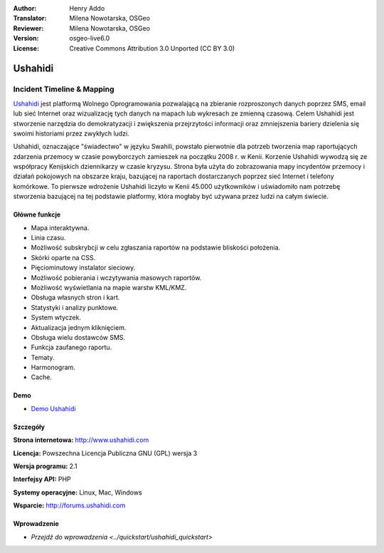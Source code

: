 :Author: Henry Addo
:Translator: Milena Nowotarska, OSGeo
:Reviewer: Milena Nowotarska, OSGeo
:Version: osgeo-live6.0
:License: Creative Commons Attribution 3.0 Unported (CC BY 3.0)

.. image:: ../../images/project_logos/logo-ushahidi.png
  :scale: 80 %
  :alt: project logo
  :align: right
  :target: http://www.ushahidi.com

Ushahidi
================================================================================

Incident Timeline & Mapping
~~~~~~~~~~~~~~~~~~~~~~~~~~~~~~~~~~~~~~~~~~~~~~~~~~~~~~~~~~~~~~~~~~~~~~~~~~~~~~~~

`Ushahidi <http://www.ushahidi.com/>`_ jest platformą Wolnego Oprogramowania 
pozwalającą na zbieranie rozproszonych danych poprzez SMS, email lub sieć 
Internet oraz wizualizację tych danych na mapach lub wykresach ze zmienną czasową. 
Celem Ushahidi jest stworzenie narzędzia do demokratyzacji i zwiększenia przejrzytości 
informacji oraz zmniejszenia bariery dzielenia się swoimi historiami przez zwykłych ludzi.

.. image:: ../../images/screenshots/1024x768/ushahidi-drc-screenshot.png
  :scale: 50 %
  :alt: screenshot
  :align: right

Ushahidi, oznaczające "świadectwo" w języku Swahili, powstało pierwotnie dla potrzeb
tworzenia map raportujących zdarzenia przemocy w czasie powyborczych zamieszek na początku 
2008 r. w Kenii. Korzenie Ushahidi wywodzą się ze współpracy Kenijskich dziennikarzy w czasie kryzysu. 
Strona była użyta do zobrazowania mapy incydentów przemocy i działań pokojowych na obszarze kraju, 
bazującej na raportach dostarczanych poprzez sieć Internet i telefony komórkowe. To pierwsze wdrożenie 
Ushahidi liczyło w Kenii 45.000 użytkowników i uświadomiło nam potrzebę stworzenia bazującej na tej 
podstawie platformy, która mogłaby być używana przez ludzi na całym świecie.

Główne funkcje
--------------------------------------------------------------------------------
* Mapa interaktywna.
* Linia czasu.
* Możliwość subskrybcji w celu zgłaszania raportów na podstawie bliskości położenia.
* Skórki oparte na CSS.
* Pięciominutowy instalator sieciowy.
* Możliwość pobierania i wczytywania masowych raportów.
* Możliwość wyświetlania na mapie warstw KML/KMZ.
* Obsługa własnych stron i kart.
* Statystyki i analizy punktowe.
* System wtyczek.
* Aktualizacja jednym kliknięciem.
* Obsługa wielu dostawców SMS.
* Funkcja zaufanego raportu.
* Tematy.
* Harmonogram.
* Cache.

Demo
--------------------------------------------------------------------------------

* `Demo Ushahidi <http://demo.ushahidi.com/>`_

Szczegóły
--------------------------------------------------------------------------------

**Strona internetowa:** http://www.ushahidi.com

**Licencja:** Powszechna Licencja Publiczna GNU (GPL) wersja 3

**Wersja programu:** 2.1

**Interfejsy API:** PHP

**Systemy operacyjne:** Linux, Mac, Windows

**Wsparcie:** http://forums.ushahidi.com

Wprowadzenie
--------------------------------------------------------------------------------

* `Przejdź do wprowadzenia <../quickstart/ushahidi_quickstart>`


